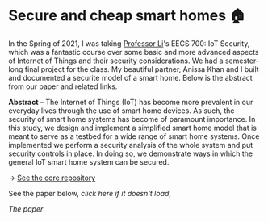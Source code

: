 * Secure and cheap smart homes 🏠
In the Spring of 2021, I was taking [[http://www.ittc.ku.edu/~fli/][Professor Li]]'s EECS 700: IoT Security,
which was a fantastic course over some basic and more advanced aspects of
Internet of Things and their security considerations. We had a semester-long
final project for the class. My beautiful partner, Anissa Khan and I built
and documented a securite model of a smart home. Below is the abstract from
our paper and related links.

*Abstract --* The Internet of Things (IoT) has become more prevalent in our
everyday lives through the use of smart home devices. As such, the security
of smart home systems has become of paramount importance. In this study, we
design and implement a simplified smart home model that is meant to serve as
a testbed for a wide range of smart home systems. Once implemented we perform
a security analysis of the whole system and put security controls in
place. In doing so, we demonstrate ways in which the general IoT smart home
system can be secured.

-> [[https://github.com/thecsw/sandissa-dev][See the core repository]]

See the paper below, [[sandissa.pdf][click here if it doesn't load]],

#+html_tags: style="--pdf-aspect-ratio: var(--aspect-portrait);"
[[sandissa.pdf][The paper]]
